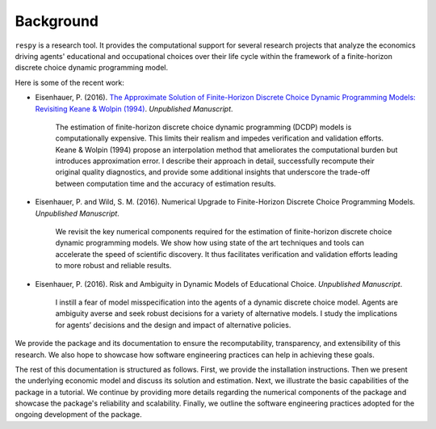 Background
==========

``respy`` is a research tool. It provides the computational support for several research projects that analyze the economics driving agents' educational and occupational choices over their life cycle within the framework of a finite-horizon discrete choice dynamic programming model.

Here is some of the recent work:

* Eisenhauer, P. (2016). `The Approximate Solution of Finite-Horizon Discrete Choice Dynamic Programming Models: Revisiting Keane & Wolpin (1994) <https://github.com/structRecomputation/manuscript/blob/master/eisenhauer.2016.pdf>`_. *Unpublished Manuscript*.

    The estimation of finite-horizon discrete choice dynamic programming (DCDP) models is computationally expensive. This limits their realism and impedes verification and validation efforts. Keane & Wolpin (1994) propose an interpolation method that ameliorates the computational burden but introduces approximation error. I describe their approach in detail, successfully recompute their original quality diagnostics, and provide some additional insights that underscore the trade-off between computation time and the accuracy of estimation results.

* Eisenhauer, P. and Wild, S. M. (2016). Numerical Upgrade to Finite-Horizon Discrete Choice Programming Models. *Unpublished Manuscript*.

    We revisit the key numerical components required for the estimation of finite-horizon discrete choice dynamic programming models. We show how using state of the art techniques and tools can accelerate the speed of scientific discovery. It thus facilitates verification and validation efforts leading to more robust and reliable results.

* Eisenhauer, P. (2016). Risk and Ambiguity in Dynamic Models of Educational Choice. *Unpublished Manuscript*.

    I instill a fear of model misspecification into the agents of a dynamic discrete choice model. Agents are ambiguity averse and seek robust decisions for a variety of alternative models. I study the implications for agents’ decisions and the design and impact of alternative policies.

We provide the package and its documentation to ensure the recomputability, transparency, and extensibility of this research. We also hope to showcase how software engineering practices can help in achieving these goals.

The rest of this documentation is structured as follows. First, we provide the installation instructions. Then we present the underlying economic model and discuss its solution and estimation. Next, we illustrate the basic capabilities of the package in a tutorial. We continue by providing more details regarding the numerical components of the package and showcase the package's reliability and scalability. Finally, we outline the software engineering practices adopted for the ongoing development of the package.
